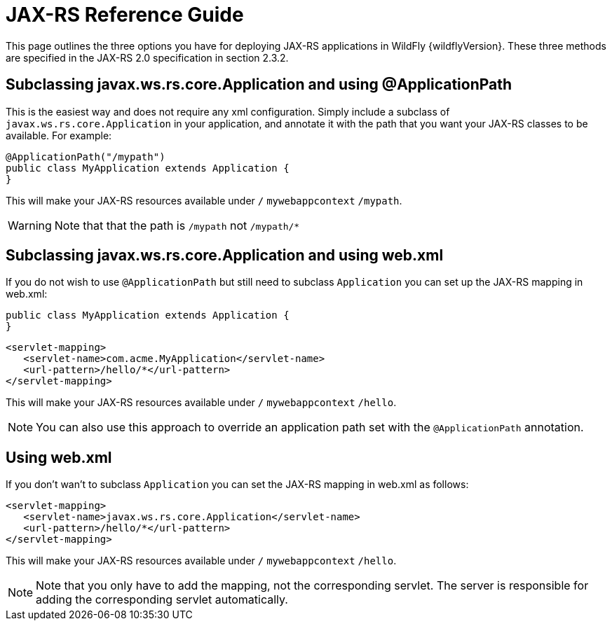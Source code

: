 [[JAX-RS_Reference_Guide]]
= JAX-RS Reference Guide

This page outlines the three options you have for deploying JAX-RS
applications in WildFly {wildflyVersion}. These three methods are specified in the
JAX-RS 2.0 specification in section 2.3.2.

[[subclassing-javax.ws.rs.core.application-and-using-applicationpath]]
== Subclassing javax.ws.rs.core.Application and using @ApplicationPath

This is the easiest way and does not require any xml configuration.
Simply include a subclass of `javax.ws.rs.core.Application` in your
application, and annotate it with the path that you want your JAX-RS
classes to be available. For example:

[source, java]
----
@ApplicationPath("/mypath")
public class MyApplication extends Application {
}
----

This will make your JAX-RS resources available under `/`
`mywebappcontext` `/mypath`.

[WARNING]

Note that that the path is `/mypath` not `/mypath/*`

[[subclassing-javax.ws.rs.core.application-and-using-web.xml]]
== Subclassing javax.ws.rs.core.Application and using web.xml

If you do not wish to use `@ApplicationPath` but still need to subclass
`Application` you can set up the JAX-RS mapping in web.xml:

[source, java]
----
public class MyApplication extends Application {
}
----

[source, xml]
----
<servlet-mapping>
   <servlet-name>com.acme.MyApplication</servlet-name>
   <url-pattern>/hello/*</url-pattern>
</servlet-mapping>
----

This will make your JAX-RS resources available under `/`
`mywebappcontext` `/hello`.

[NOTE]

You can also use this approach to override an application path set with
the `@ApplicationPath` annotation.

[[using-web.xml]]
== Using web.xml

If you don't wan't to subclass `Application` you can set the JAX-RS
mapping in web.xml as follows:

[source, xml]
----
<servlet-mapping>
   <servlet-name>javax.ws.rs.core.Application</servlet-name>
   <url-pattern>/hello/*</url-pattern>
</servlet-mapping>
----

This will make your JAX-RS resources available under `/`
`mywebappcontext` `/hello`.

[NOTE]

Note that you only have to add the mapping, not the corresponding
servlet. The server is responsible for adding the corresponding servlet
automatically.

